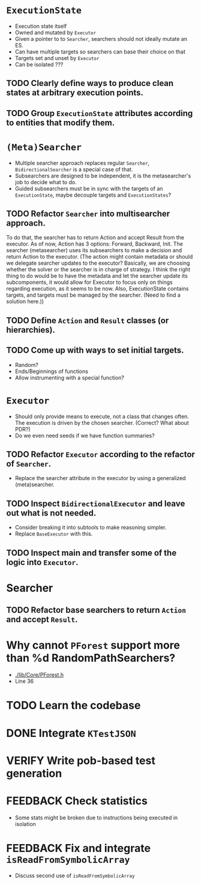 * ~ExecutionState~
- Execution state itself
- Owned and mutated by ~Executor~
- Given a pointer to to ~Searcher~, searchers should not ideally mutate an ES.
- Can have multiple targets so searchers can base their choice on that
- Targets set and unset by ~Executor~
- Can be isolated ???

** TODO Clearly define ways to produce clean states at arbitrary execution points.
** TODO Group ~ExecutionState~ attributes according to entities that modify them.

* ~(Meta)Searcher~
- Multiple searcher approach replaces regular ~Searcher~, ~BidirectionalSearcher~
  is a special case of that.  
- Subsearchers are designed to be independent, it is the metasearcher's job
  to decide what to do.
- Guided subsearchers must be in sync with the targets of an ~ExecutionState~,
  maybe decouple targets and ~ExecutionStates~?

** TODO Refactor ~Searcher~ into multisearcher approach.
To do that, the searcher has to return Action and accept Result from the
executor. As of now, Action has 3 options: Forward, Backward, Init. The
searcher  (metasearcher) uses its subsearchers to make a decision and return
Action  to the executor. (The action might contain metadata or should we
delegate  searcher updates to the executor? Basically, we are choosing whether
the solver or the searcher is in charge of strategy. I think the right thing
to do would be to have the metadata and let the searcher update its
subcomponents, it would allow for Executor to focus only on things regarding
execution, as it seems to be now. Also, ExecutionState contains targets,
and targets must be managed by the searcher. (Need to find a solution here.))

** TODO Define ~Action~ and ~Result~ classes (or hierarchies).

** TODO Come up with ways to set initial targets.
- Random?
- Ends/Beginnings of functions
- Allow instrumenting with a special function?

* ~Executor~
- Should only provide means to execute, not a class that changes often. The
  execution is driven by the chosen searcher. (Correct? What about PDR?)
- Do we even need seeds if we have function summaries?

** TODO Refactor ~Executor~ according to the refactor of ~Searcher~.
- Replace the searcher attribute in the executor by using
  a generalized (meta)searcher.

** TODO Inspect ~BidirectionalExecutor~ and leave out what is not needed.
- Consider breaking it into subtools to make reasoning simpler.
- Replace ~BaseExecutor~ with this.

** TODO Inspect main and transfer some of the logic into ~Executor~.

* Searcher
** TODO Refactor base searchers to return ~Action~ and accept ~Result~.

* Why cannot ~PForest~ support more than %d RandomPathSearchers?
- [[./lib/Core/PForest.h]]
- Line 36

* TODO Learn the codebase

* DONE Integrate ~KTestJSON~

* VERIFY Write pob-based test generation

* FEEDBACK Check statistics
- Some stats might be broken due to instructions being executed in isolation

* FEEDBACK Fix and integrate ~isReadFromSymbolicArray~
- Discuss second use of ~isReadFromSymbolicArray~
